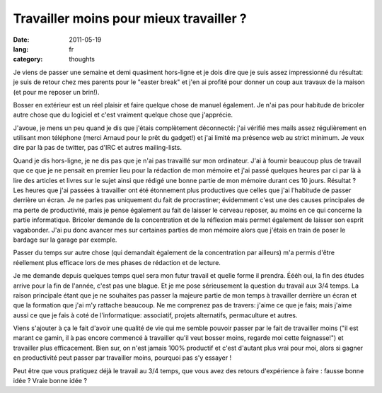 Travailler moins pour mieux travailler ?
########################################

:date: 2011-05-19
:lang: fr
:category: thoughts

Je viens de passer une semaine et demi quasiment hors-ligne et je dois dire que
je suis assez impressionné du résultat: je suis de retour chez mes parents pour
le "easter break" et j'en ai profité pour donner un coup aux travaux de la
maison (et pour me reposer un brin!).

Bosser en extérieur est un réel plaisir et faire quelque chose de manuel
également. Je n'ai pas pour habitude de bricoler autre chose que du logiciel et
c'est vraiment quelque chose que j'apprécie.

J'avoue, je mens un peu quand je dis que j'étais complètement déconnecté:
j'ai vérifié mes mails assez régulièrement en utilisant mon téléphone
(merci Arnaud pour le prêt du gadget!) et j'ai limité ma présence web au strict
minimum. Je veux dire par là pas de twitter, pas d'IRC et autres mailing-lists.

Quand je dis hors-ligne, je ne dis pas que je n'ai pas travaillé sur mon
ordinateur. J'ai à fournir beaucoup plus de travail que ce que je ne pensait en
premier lieu pour la rédaction de mon mémoire et j'ai passé quelques heures par
ci par là à lire des articles et livres sur le sujet ainsi que rédigé une bonne
partie de mon mémoire durant ces 10 jours. Résultat ? Les heures que j'ai passées à travailler ont
été étonnement plus productives que celles que j'ai l'habitude de passer derrière
un écran. Je ne parles pas uniquement du fait de procrastiner; évidemment c'est
une des causes principales de ma perte de productivité, mais je pense également
au fait de laisser le cerveau reposer, au moins en ce qui concerne la partie
informatique. Bricoler demande de la concentration et de la réflexion mais
permet également de laisser son esprit vagabonder. J'ai pu donc avancer mes
sur certaines parties de mon mémoire alors que j'étais en train de poser le
bardage sur la garage par exemple.

Passer du temps sur autre chose (qui demandait également de la concentration
par ailleurs) m'a permis d'être réellement plus efficace lors de mes phases de
rédaction et de lecture.

Je me demande depuis quelques temps quel sera mon futur travail et quelle forme
il prendra. Éééh oui, la fin des études arrive pour la fin de l'année, c'est
pas une blague. Et je me pose sérieusement la question du travail aux 3/4
temps. La raison principale étant que je ne souhaites pas passer la majeure
partie de mon temps à travailler derrière un écran et que la formation que j'ai
m'y rattache beaucoup. Ne me comprenez pas de travers: j'aime ce que je fais;
mais j'aime aussi ce que je fais à coté de l'informatique: associatif, projets
alternatifs, permaculture et autres.

Viens s'ajouter à ça le fait d'avoir une qualité de vie qui me semble pouvoir
passer par le fait de travailler moins ("il est marant ce gamin, il à pas encore commencé
à travailler qu'il veut bosser moins, regarde moi cette feignasse!") et
travailler plus efficacement. Bien sur, on n'est jamais 100% productif et c'est
d'autant plus vrai pour moi, alors si gagner en productivité peut passer par
travailler moins, pourquoi pas s'y essayer !

Peut être que vous pratiquez déjà le travail au 3/4 temps, que vous avez des
retours d'expérience à faire : fausse bonne idée ? Vraie bonne idée ?

